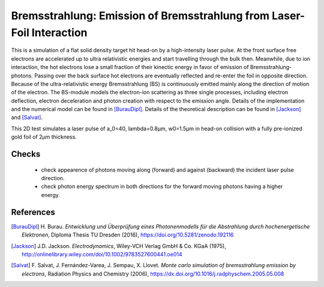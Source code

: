 Bremsstrahlung: Emission of Bremsstrahlung from Laser-Foil Interaction
======================================================================

.. sectionauthor:: Heiko Burau <h.burau (at) hzdr.de>
.. moduleauthor:: Heiko Burau <h.burau (at) hzdr.de>

This is a simulation of a flat solid density target hit head-on by a high-intensity laser pulse. 
At the front surface free electrons are accelerated up to ultra relativistic energies and start travelling through the bulk then. 
Meanwhile, due to ion interaction, the hot electrons lose a small fraction of their kinectic energy in favor of emission of Bremsstrahlung-photons. 
Passing over the back surface hot electrons are eventually reflected and re-enter the foil in opposite direction. 
Because of the ultra-relativistic energy Bremsstrahlung (BS) is continuously emitted mainly along the direction of motion of the electron.
The BS-module models the electron-ion scattering as three single processes, including electron deflection, electron deceleration and photon creation with respect to the emission angle. 
Details of the implementation and the numerical model can be found in [BurauDipl]_. 
Details of the theoretical description can be found in [Jackson]_ and [Salvat]_.

This 2D test simulates a laser pulse of a_0=40, lambda=0.8µm, w0=1.5µm in head-on collision with a fully pre-ionized gold foil of 2µm thickness.

Checks
------

 - check appearence of photons moving along (forward) and against (backward) the incident laser pulse direction.
 - check photon energy spectrum in both directions for the forward moving photons having a higher energy.

References
----------

.. [BurauDipl]
    H. Burau.
    *Entwicklung und Überprüfung eines Photonenmodells für die Abstrahlung durch hochenergetische Elektronen*,
    Diploma Thesis TU Dresden (2016),
    https://doi.org/10.5281/zenodo.192116

.. [Jackson]
    J.D. Jackson.
    *Electrodynamics*,
    Wiley-VCH Verlag GmbH & Co. KGaA (1975),
    http://onlinelibrary.wiley.com/doi/10.1002/9783527600441.oe014

.. [Salvat]
    F. Salvat, J. Fernández-Varea, J. Sempau, X. Llovet.
    *Monte carlo simulation of bremsstrahlung emission by electrons*,
    Radiation Physics and Chemistry (2006),
    https://dx.doi.org/10.1016/j.radphyschem.2005.05.008

